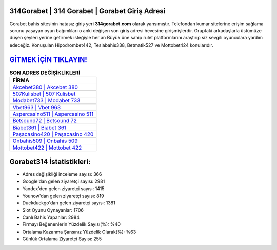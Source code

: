 ﻿314Gorabet | 314 Gorabet | Gorabet Giriş Adresi
===================================

.. image:: images/gorabet-giris.jpg
   :width: 600
   
Gorabet bahis sitesinin hatasız giriş yeri **314gorabet.com** olarak yansımıştır. Telefondan kumar sitelerine erişim sağlama sorunu yaşayan oyun bağımlıları o anki değişen son giriş adresi hevesine girişmişlerdir. Gruptaki arkadaşlarla üstümüze düşen şeyleri yerine getirmek isteğiyle her an Büyük üne sahip  rulet platformlarını araştırıp siz sevgili oyunculara yardım edeceğiz. Konuşulan Hipodrombet442, Teslabahis338, Betmatik527 ve Mottobet424 konularıdır.

`GİTMEK İÇİN TIKLAYIN! <https://uclck.me/gonow>`_
==============

.. list-table:: **SON ADRES DEĞİŞİKLİKLERİ**
   :widths: 100
   :header-rows: 1

   * - FİRMA
   * - `Akcebet380 | Akcebet 380 <akcebet380-akcebet-380-akcebet-giris-adresi.html>`_
   * - `507Kulisbet | 507 Kulisbet <507kulisbet-507-kulisbet-kulisbet-giris-adresi.html>`_
   * - `Modabet733 | Modabet 733 <modabet733-modabet-733-modabet-giris-adresi.html>`_	 
   * - `Vbet963 | Vbet 963 <vbet963-vbet-963-vbet-giris-adresi.html>`_	 
   * - `Aspercasino511 | Aspercasino 511 <aspercasino511-aspercasino-511-aspercasino-giris-adresi.html>`_ 
   * - `Betsound72 | Betsound 72 <betsound72-betsound-72-betsound-giris-adresi.html>`_
   * - `Biabet361 | Biabet 361 <biabet361-biabet-361-biabet-giris-adresi.html>`_	 
   * - `Paşacasino420 | Paşacasino 420 <pasacasino420-pasacasino-420-pasacasino-giris-adresi.html>`_
   * - `Onbahis509 | Onbahis 509 <onbahis509-onbahis-509-onbahis-giris-adresi.html>`_
   * - `Mottobet422 | Mottobet 422 <mottobet422-mottobet-422-mottobet-giris-adresi.html>`_
	 
Gorabet314 İstatistikleri:
===================================	 
* Adres değişikliği inceleme sayısı: 366
* Google'dan gelen ziyaretçi sayısı: 2981
* Yandex'den gelen ziyaretçi sayısı: 1415
* Younow'dan gelen ziyaretçi sayısı: 819
* Duckduckgo'dan gelen ziyaretçi sayısı: 1381
* Slot Oyunu Oynayanlar: 1706
* Canlı Bahis Yapanlar: 2984
* Firmayı Beğenenlerin Yüzdelik Sayısı(%): %40
* Ortalama Kazanma Şansınız Yüzdelik Olarak(%): %63
* Günlük Ortalama Ziyaretçi Sayısı: 255

